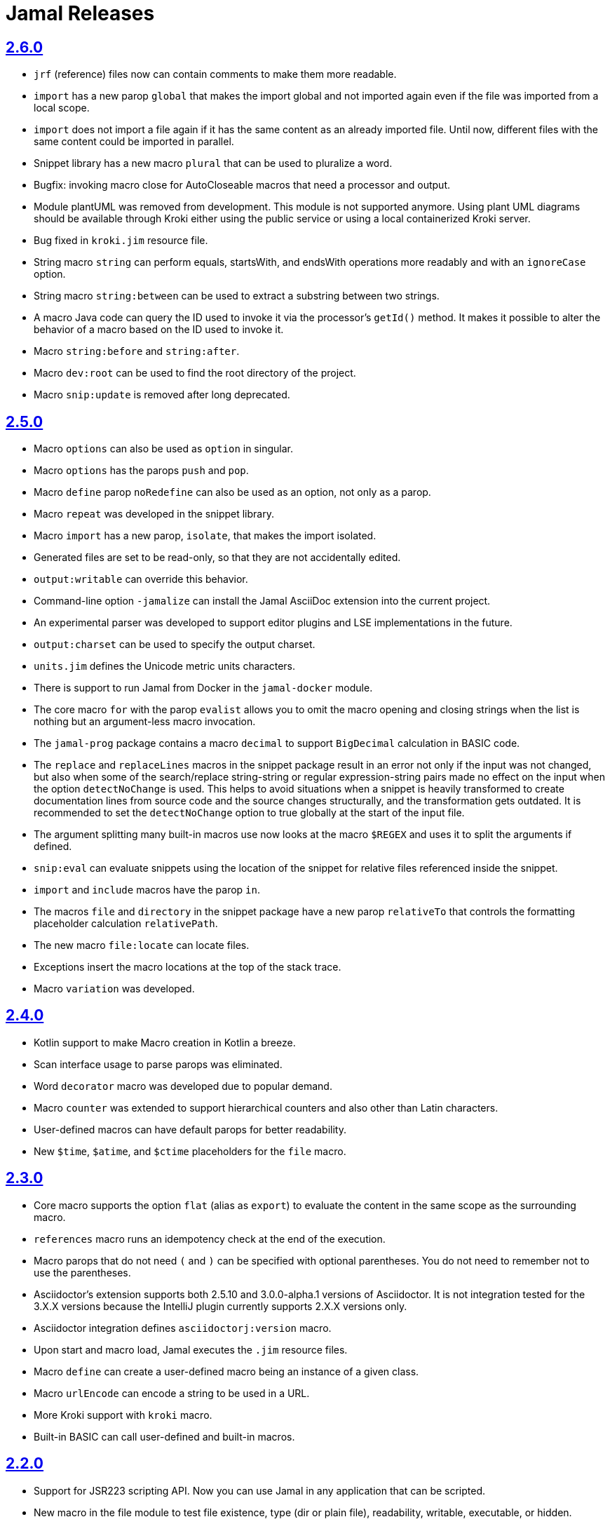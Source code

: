 = Jamal Releases







== https://github.com/verhas/jamal/tree/2.6.0[2.6.0]

* `jrf` (reference) files now can contain comments to make them more readable.
* `import` has a new parop `global` that makes the import global and not imported again even if the file was imported from a local scope.
* `import` does not import a file again if it has the same content as an already imported file.
Until now, different files with the same content could be imported in parallel.
* Snippet library has a new macro `plural` that can be used to pluralize a word.
* Bugfix: invoking macro close for AutoCloseable macros that need a processor and output.
* Module plantUML was removed from development.
This module is not supported anymore.
Using plant UML diagrams should be available through Kroki either using the public service or using a local containerized Kroki server.
* Bug fixed in `kroki.jim` resource file.
* String macro `string` can perform equals, startsWith, and endsWith operations more readably and with an `ignoreCase` option.
* String macro `string:between` can be used to extract a substring between two strings.
* A macro Java code can query the ID used to invoke it via the processor's `getId()` method.
  It makes it possible to alter the behavior of a macro based on the ID used to invoke it.
* Macro `string:before` and `string:after`.
* Macro `dev:root` can be used to find the root directory of the project.
* Macro `snip:update` is removed after long deprecated.

== https://github.com/verhas/jamal/tree/2.5.0[2.5.0]

* Macro `options` can also be used as `option` in singular.
* Macro `options` has the parops `push` and `pop`.
* Macro `define` parop `noRedefine` can also be used as an option, not only as a parop.
* Macro `repeat` was developed in the snippet library.
* Macro `import` has a new parop, `isolate`, that makes the import isolated.
* Generated files are set to be read-only, so that they are not accidentally edited.
* `output:writable` can override this behavior.
* Command-line option `-jamalize` can install the Jamal AsciiDoc extension into the current project.
* An experimental parser was developed to support editor plugins and LSE implementations in the future.
* `output:charset` can be used to specify the output charset.
* `units.jim` defines the Unicode metric units characters.
* There is support to run Jamal from Docker in the `jamal-docker` module.
* The core macro `for` with the parop `evalist` allows you to omit the macro opening and closing strings when the list is nothing but an argument-less macro invocation.
* The `jamal-prog` package contains a macro `decimal` to support `BigDecimal` calculation in BASIC code.
* The `replace` and `replaceLines` macros in the snippet package result in an error not only if the input was not changed, but also when some of the search/replace string-string or regular expression-string pairs made no effect on the input when the option `detectNoChange` is used.
This helps to avoid situations when a snippet is heavily transformed to create documentation lines from source code and the source changes structurally, and the transformation gets outdated.
It is recommended to set the `detectNoChange` option to true globally at the start of the input file.
* The argument splitting many built-in macros use now looks at the macro `$REGEX` and uses it to split the arguments if defined.
* `snip:eval` can evaluate snippets using the location of the snippet for relative files referenced inside the snippet.
* `import` and `include` macros have the parop `in`.
* The macros `file` and `directory` in the snippet package have a new parop `relativeTo` that controls the formatting placeholder calculation `relativePath`.
* The new macro `file:locate` can locate files.
* Exceptions insert the macro locations at the top of the stack trace.
* Macro `variation` was developed.

== https://github.com/verhas/jamal/tree/2.4.0[2.4.0]

* Kotlin support to make Macro creation in Kotlin a breeze.
* Scan interface usage to parse parops was eliminated.
* Word `decorator` macro was developed due to popular demand.
* Macro `counter` was extended to support hierarchical counters and also other than Latin characters.
* User-defined macros can have default parops for better readability.
* New `$time`, `$atime`, and `$ctime` placeholders for the `file` macro.

== https://github.com/verhas/jamal/tree/2.3.0[2.3.0]

* Core macro supports the option `flat` (alias as `export`) to evaluate the content in the same scope as the surrounding macro.
* `references` macro runs an idempotency check at the end of the execution.
* Macro parops that do not need `(` and `)` can be specified with optional parentheses.
You do not need to remember not to use the parentheses.
* Asciidoctor's extension supports both 2.5.10 and 3.0.0-alpha.1 versions of Asciidoctor.
It is not integration tested for the 3.X.X versions because the IntelliJ plugin currently supports 2.X.X versions only.
* Asciidoctor integration defines `asciidoctorj:version` macro.
* Upon start and macro load, Jamal executes the `.jim` resource files.
* Macro `define` can create a user-defined macro being an instance of a given class.
* Macro `urlEncode` can encode a string to be used in a URL.
* More Kroki support with `kroki` macro.
* Built-in BASIC can call user-defined and built-in macros.

== https://github.com/verhas/jamal/tree/2.2.0[2.2.0]

* Support for JSR223 scripting API.
Now you can use Jamal in any application that can be scripted.
* New macro in the file module to test file existence, type (dir or plain file), readability, writable, executable, or hidden.
* New macro in the file module to copy binary files.
Useful to fetch ephemeral resources via HTTP to have them attached to the document.
* New macro in the snippet library to memoize certain operations.
* `snip_list` does not list erroneous snippets anymore.
* `java:insert` can fail with error if it updates the file.
* New environment variable `asciidocfx.asciidoctor.plugin` is usable, the same as `intellij.asciidoctor.plugin`.
* Jamal works in AsciidocFX as well.
This is not a feature of this release, but it was tested and documented in this release first.
It requires AsciidocFX 1.8.5 or later.
* Macro `download` in the snippet library can download files from the internet.
* New macro `UrlEncode` in the snippet library.
* Macros implement the `OptionControlled` interface to discover the option open and close characters.
* Macro `program` can be used with the alias `prog`, and macros can be invoked from the BASIC script as functions or methods.
* Define can define a user-defined class specifying the class.

== https://github.com/verhas/jamal/tree/2.1.0[2.1.0]

* `java:insert` macro can

 insert a macro result into a Java source file between

  <editor-fold id="">
  </editor-fold>
+
lines.

* Macro `java:sources` can load the sources and compile as well, as from the compiled classes so that other macros can reference.
Macros `java:classes`, `java:methods`, `java:fields` can be used to list the classes, methods, and the fields of a class.

* Jamal Maven plugin was rewritten and has new functionality.

* Jamalize can be used to install Asciidoctor library files for IntelliJ.

* `shell:var` can replace `$xxx` and `$pass:[{xxx}]` references.

* `io:exec` was extended to support multi-line command and arguments.

== https://github.com/verhas/jamal/tree/2.0.2[2.0.2]

Experimental feature with a snippet collection from Java sources without specifying snippets in the code.

== https://github.com/verhas/jamal/tree/2.0.1[2.0.1]

Bug fix release.
A bug driving the `prog` macro into an infinite loop was fixed.

== https://github.com/verhas/jamal/tree/2.0.0[2.0.0]

* The 'extensions' plugin was removed from the Maven extension dependency and from the AsciiDoc extension.

* Macro `program` can also be used with `do` and `run` aliases.

* File handling can read from a JAR file.

* `maven:load` can load macros from the Maven repository.

* `jbim` macro package was developed that can compile and load Java code from the Jamal file.

* Jbang, Asciidoctor, and command-line versions do not package the scripting modules.
Any script needing those has to use the `maven:load` macro to load the modules.

* Core macro include also uses the `{` and `}` characters to delimit the macro when the included file starts with `{@`.

* When you specify a range, like in the macro `include` option `lines`, you can use `inf` or `infinity` to denote infinity as the start or end of a range (case-insensitive).

* Docker is used to support integration-level tests, especially the access control check of the configuration needed by the macro `maven:load`.

* The core macro `define` implements the parop `tail` to have the last parameter containing the rest of the input instead of getting an error.

* The snippet library implements Base64 encoding and decoding.
Using this macro, you can insert Kroki pictures into your document.
There is also a `res:kroki.jim` importable resource script.

== https://github.com/verhas/jamal/tree/1.12.6[1.12.6]
There is a new macro library `prog` that implements a simple BASIC-like programming language.

Snippet library macro `directory` has the same formatting options as `file` macro.
There are two new macros in the snippet library: `unicode` and `numbers`.
The `snip:check` macro implements the options `warning` and `error`.
JShell handling improved.
When there is no JShell, it causes BadSyntax and thus can be handled using the macro `try`.

When closing, the processor exceptions are cleared not only when there are closers.
This was a bug causing the exceptions to reappear using the macros `sample` and `output`.

The handling of external files, like `res:`, and `https:` were moved to services found using the service loader mechanism.
Loading files from Maven artifacts was implementing this service.

The prog macro package is implemented, giving imperative simple BASIC-like programming capabilities.

The AsciiDoc preprocessor for the IntelliJ Asciidoctor plugin supports the `prefixLog` option.

== https://github.com/verhas/jamal/tree/1.12.5[1.12.5]

* Asciidoctor extension works with any file and converts whatever it can to AsciiDoc.

* There is a converter for Markdown, XML, and general text.

* It is possible to write a general converter for any file, which is edited as text and can be converted to AsciiDoc.
The converter will be picked up by the Asciidoctor plugin's Jamal preprocessor.

* Asciidoctor preprocessor sets the classloader, and that way, Snakeyaml can load the Ref files, and processing works in the editor as well.

* There is a system property `intellij.asciidoctor.plugin` set only in the IntelliJ Asciidoctor plugin.

== https://github.com/verhas/jamal/tree/1.12.4[1.12.4]

* Asciidoctor extension works on all `*.jam` files.
If the extension is not `.adoc.jam`, it formats the display as preformatted AsciiDoc text.
* Asciidoctor extension can read directly from the `.jam` file when the `fromFile` option is used.
* Bug fixed that sometimes resulted in undefined counters.
* Asciidoctor gracefully handles the front matter when working with Jekyll files.
* Asciidoctor preprocessor can save the output to a file denoted by the macro `AsciiDoc:output`.
* Core macro `if` has `isDefined`, `isLocal`, and `isGlobal` options.

== https://github.com/verhas/jamal/tree/1.12.3[1.12.3]

* Various bug fixes and dependency version updates.

* Sorting macro is available in the snippet library, developed by Michael.

* The macro `define` has options for all the different "define" types, like pure, verbatim, etc.
Originally, these could be reached using special characters, which are less verbose but cryptic.
The old syntax is still usable but not recommended.

* `file` macro in the snippet package now has formatting placeholders `bareNaked` and `nakedN` as well as `extensions` and `extensionN` with the possible `N` values being 1,2,3,4, and 5.

* The macro `counter` can save its actual value using `->`.
This is a shortcut to a series of macros.

* The Asciidoctor preprocessor caches the result of the last run and executes Jamal only when the input changes.
It also takes the included and imported files into account.

* A bug in the core of the processing engine that caused, in some rare cases, an over-indexing exception.

* The environment variable `JAMAL_DEV_PATH` now can point to a file instead of containing the replacements directly.

* Macros reading and writing a file can go through a hook that the embedding application can provide.
It is used by the Asciidoctor implementation to list all the files read during the processing.

* Jamal mock library is implemented, which can be used to mock some macros for user-defined macro testing.

* A warning is given when a macro is defined in a scope, but it is not used.

* Macro `for` supports the aliases `sep` and `subsep`.

* In addition to the special characters in the macro `define`, the behavior can also be altered using options.

* The option `RestrictedDefineParameters` is now available for the `define` macro, to restrict parameter names to be identifiers.

== https://github.com/verhas/jamal/tree/1.12.2[1.12.2]

* Doclet is fixed.
It can use all modules.

* `snip` macro itself can transform; there is no need for an extra `snip:transform` macro around it.

== https://github.com/verhas/jamal/tree/1.12.1[1.12.1]

* When the macro `for` was used with the option `evalist`, the list could not include files using a relative file name because the evaluation was done by the processor on an input that had no file reference.
This is a

 bugfix release.

== https://github.com/verhas/jamal/tree/1.12.0[1.12.0]

* It is possible to include a Word doc file into another Word doc file using the `docx:include` macro.

* You can insert a picture into a Word document using a Jamal macro.
Since picture insertion is a basic function of Microsoft Word, this functionality is to be used for special purposes only.

* The macro `snip` can also check if a snippet has changed using the `hash` parop.
There is no need to invoke a separate `snip:check` macro.

* There is an Asciidoctor extension, which can be used in IntelliJ to edit Jamal extended AsciiDoc in a WYSIWYG way.

* The Asciidoctor extension emits a `sed` command at the end of the error report, just in case and to help the lazy.

== https://github.com/verhas/jamal/tree/1.11.3[1.11.3]

__This is a technical release.
It must not be used.__

It is not present on GitHub, only in Maven central.

== https://github.com/verhas/jamal/tree/1.11.2[1.11.2]

* Bug fix release.
The `jamal-word` module has now fixed a bug that caused an index out of range error in some cases.
The bug manifested if the Word document contained a 'run' that contained no text in it.

* Some experimental `docx:` macros are also included in this release to control the generated output docx file to be protected from editing and to force track changes.

== https://github.com/verhas/jamal/tree/1.11.1[1.11.1]

* Fully reworked command-line interface.

* Jamal macros can be used in Microsoft Word documents.

* Io module implements `io:exec` and `io:waitFor` macros to start external processes.

* `extension.xml` generation in Maven extension runs in a separate thread, so it does not delay the build.

* `~/.jamal/settings.(properties|xml)` can be used to configure Jamal in addition to system properties and environment variables.

* Use of the external library picocli was eliminated.

* File input converts `\r\n` to `\n` on Windows.

* Graphviz example was added to the integration tests, runs only on properly configured systems; it needs Graphviz installed eventually.

== https://github.com/verhas/jamal/tree/1.11.0[1.11.0]

* Jamal provides suggestions in case a macro name is misspelled.

* Macro parameter handling provides suggestions when the parameter name is misspelled.
The suggestions are based on the Levenshtein distance.

* Root directory finding and converting all Jamal files with exclude/include list is part of the API.
This API is supposed to be used during unit test execution, which creates the documentation from the Jamal files.
Finding the project root directory is also part of the API.

* Macro statelessness was NOT checked by default in prior versions due to a bug.
This bug is fixed, and the macro statelessness is now checked by default.
The macro statelessness check was also implemented when registering global macros.

* Macro `replaceLines` can have multiple `replace` parops.

* The macro `snip:transform` was developed.

* Built-in macros can query the actual name of a parop, a.k.a.
which alias was used.

* `file` macro formatting supports `$simpleName`.

* Template handling and Trie implementation was refactored to improve performance, and it did.

* Macro register export also exports built-in macros.

* New core macro named `macro` was added.

* New API class `JamalOutputStream` was added, which is a filtering output stream.

* Macro `include` has a parop `lines`, which can limit which lines to include.

* Error reporting was fixed, avoiding circular exception references when closers were running.
For the user, this means a cleaner error report.

* New macros `range`, and `untab` in the snippet library.
It is also supported by the `snip:transform` macro.

* Macro `snip:collect` can collect snippets that start and stop with the AsciiDoc tag notation: `tag::name[]` and `end::name[]`.

* Macro `snip` implements the `poly` option to concatenate snippets.

* Dependencies following the latest releases.

* `import` and `include` macros implement a new option `noCache`.

* Maven extension can keep its own `extensions.xml` automatically up-to-date.

* `https` include and import cache can be configured to evict entries.

* Macro `rot13`.

* Improved error reporting.

== https://github.com/verhas/jamal/tree/1.10.4[1.10.4]

* A bug fix in handling thin XML.
* `thinXml` macro was added.

== https://github.com/verhas/jamal/tree/1.10.3[1.10.3]

* Support for ThinXML was added.

== https://github.com/verhas/jamal/tree/1.10.2[1.10.2]

* The position in error messages became hierarchical, showing the position not only where the error is but also where the actual file was imported, included from.
* Snippets can be collected from resources and from the web using file names that start with `res:` and `https://`.
* Snippet collection still fails when trying to collect snippets from binary files, but the error message is more readable.
* SnipCheck can be switched off using -Djamal.snippet.check=false.
* SnipLoad and SnipSave macros were developed, letting the macro save and/or load snippets from an XML file.
* `string:xxx` macros now properly handle their arguments and do not use the whole input as an argument.
It makes a difference in the case of leading spaces.
* XML formatting is fixed.
Former formatting deleted the new lines from the output, adversely affecting CDATA content.
The new format fixes this and also adds a trailing `\n` at the end of the XML file.

== https://github.com/verhas/jamal/tree/1.10.1[1.10.1]

* The snippet library was extended with two new macros `xml:define` and `xml:insert`.
When an XML user-defined macro is used without an argument, then the whole XML formatted is returned.

== https://github.com/verhas/jamal/tree/1.10.0[1.10.0]

* New macro `defer`, which evaluates its input after the whole input was processed in a closer.

* Due to a bug, the backslash character did not escape the following newline after an `escape` macro (ironic).
Fixed.

* The old-style macro evaluation is not available anymore.
This significantly sped up the processing.
* There were bug fixes for bugs that, in some situations, prevented the proper handling of `~/...` format file names.

* Some environment variables did not have the system property pair.
Fixed.

* The Maven plugin, when used to convert a project to a Jamalized project, does not create `.mvn/extensions.xml` in the subdirectories anymore.

* There is a new environment variable `JAMAL_DEV_PATH` and system property `jamal.dev.path`.
See the documentation.

* A bug prevented file `include` in Windows in some special cases.
Fixed.

`snipline NAME` can be used to define a single-line snippet without an end snippet.

* Options `noUndefault` and `emptyUndef` are handled by macro evaluation.

* `xmlFormat` works even in applications that embed Jamal in multi-thread.

* `snip:check` is reworked, extended, and improved.

* The core macro `if` now has several options, and it is possible to test numeric comparisons as well as string emptiness.

* JUNIT dependency upped to 5.2.0